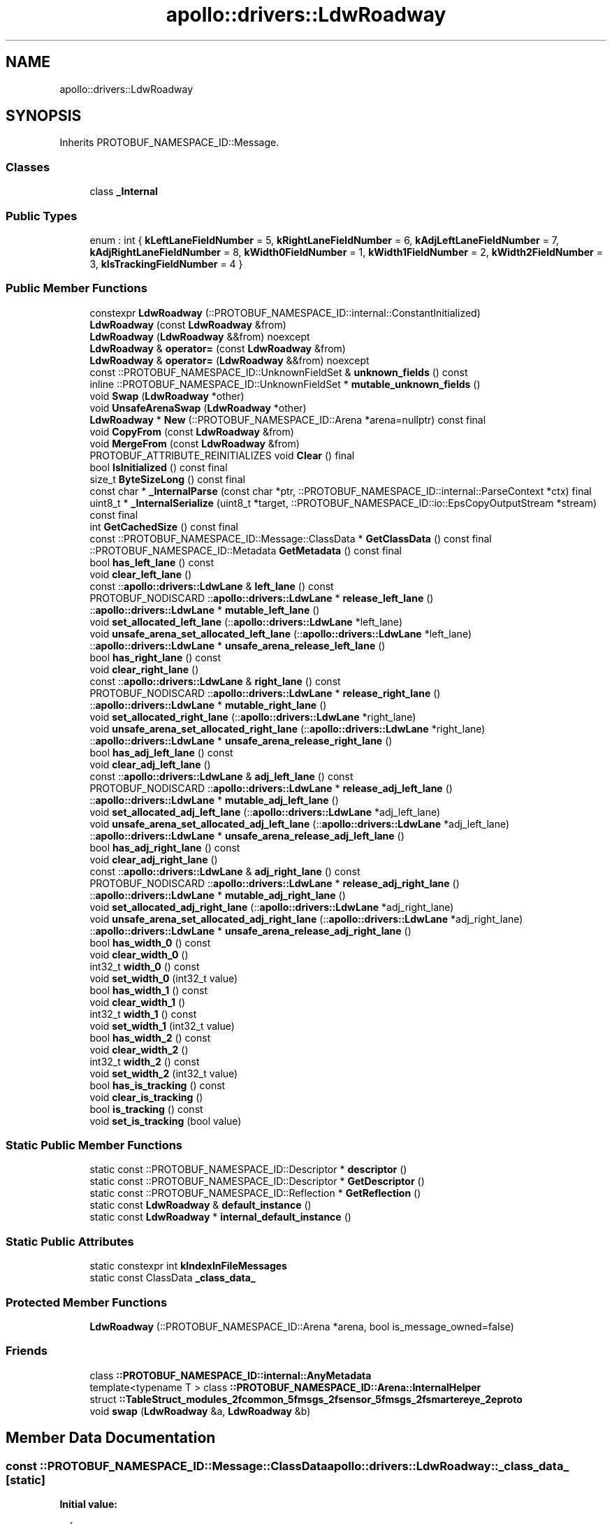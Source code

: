 .TH "apollo::drivers::LdwRoadway" 3 "Sun Sep 3 2023" "Version 8.0" "Cyber-Cmake" \" -*- nroff -*-
.ad l
.nh
.SH NAME
apollo::drivers::LdwRoadway
.SH SYNOPSIS
.br
.PP
.PP
Inherits PROTOBUF_NAMESPACE_ID::Message\&.
.SS "Classes"

.in +1c
.ti -1c
.RI "class \fB_Internal\fP"
.br
.in -1c
.SS "Public Types"

.in +1c
.ti -1c
.RI "enum : int { \fBkLeftLaneFieldNumber\fP = 5, \fBkRightLaneFieldNumber\fP = 6, \fBkAdjLeftLaneFieldNumber\fP = 7, \fBkAdjRightLaneFieldNumber\fP = 8, \fBkWidth0FieldNumber\fP = 1, \fBkWidth1FieldNumber\fP = 2, \fBkWidth2FieldNumber\fP = 3, \fBkIsTrackingFieldNumber\fP = 4 }"
.br
.in -1c
.SS "Public Member Functions"

.in +1c
.ti -1c
.RI "constexpr \fBLdwRoadway\fP (::PROTOBUF_NAMESPACE_ID::internal::ConstantInitialized)"
.br
.ti -1c
.RI "\fBLdwRoadway\fP (const \fBLdwRoadway\fP &from)"
.br
.ti -1c
.RI "\fBLdwRoadway\fP (\fBLdwRoadway\fP &&from) noexcept"
.br
.ti -1c
.RI "\fBLdwRoadway\fP & \fBoperator=\fP (const \fBLdwRoadway\fP &from)"
.br
.ti -1c
.RI "\fBLdwRoadway\fP & \fBoperator=\fP (\fBLdwRoadway\fP &&from) noexcept"
.br
.ti -1c
.RI "const ::PROTOBUF_NAMESPACE_ID::UnknownFieldSet & \fBunknown_fields\fP () const"
.br
.ti -1c
.RI "inline ::PROTOBUF_NAMESPACE_ID::UnknownFieldSet * \fBmutable_unknown_fields\fP ()"
.br
.ti -1c
.RI "void \fBSwap\fP (\fBLdwRoadway\fP *other)"
.br
.ti -1c
.RI "void \fBUnsafeArenaSwap\fP (\fBLdwRoadway\fP *other)"
.br
.ti -1c
.RI "\fBLdwRoadway\fP * \fBNew\fP (::PROTOBUF_NAMESPACE_ID::Arena *arena=nullptr) const final"
.br
.ti -1c
.RI "void \fBCopyFrom\fP (const \fBLdwRoadway\fP &from)"
.br
.ti -1c
.RI "void \fBMergeFrom\fP (const \fBLdwRoadway\fP &from)"
.br
.ti -1c
.RI "PROTOBUF_ATTRIBUTE_REINITIALIZES void \fBClear\fP () final"
.br
.ti -1c
.RI "bool \fBIsInitialized\fP () const final"
.br
.ti -1c
.RI "size_t \fBByteSizeLong\fP () const final"
.br
.ti -1c
.RI "const char * \fB_InternalParse\fP (const char *ptr, ::PROTOBUF_NAMESPACE_ID::internal::ParseContext *ctx) final"
.br
.ti -1c
.RI "uint8_t * \fB_InternalSerialize\fP (uint8_t *target, ::PROTOBUF_NAMESPACE_ID::io::EpsCopyOutputStream *stream) const final"
.br
.ti -1c
.RI "int \fBGetCachedSize\fP () const final"
.br
.ti -1c
.RI "const ::PROTOBUF_NAMESPACE_ID::Message::ClassData * \fBGetClassData\fP () const final"
.br
.ti -1c
.RI "::PROTOBUF_NAMESPACE_ID::Metadata \fBGetMetadata\fP () const final"
.br
.ti -1c
.RI "bool \fBhas_left_lane\fP () const"
.br
.ti -1c
.RI "void \fBclear_left_lane\fP ()"
.br
.ti -1c
.RI "const ::\fBapollo::drivers::LdwLane\fP & \fBleft_lane\fP () const"
.br
.ti -1c
.RI "PROTOBUF_NODISCARD ::\fBapollo::drivers::LdwLane\fP * \fBrelease_left_lane\fP ()"
.br
.ti -1c
.RI "::\fBapollo::drivers::LdwLane\fP * \fBmutable_left_lane\fP ()"
.br
.ti -1c
.RI "void \fBset_allocated_left_lane\fP (::\fBapollo::drivers::LdwLane\fP *left_lane)"
.br
.ti -1c
.RI "void \fBunsafe_arena_set_allocated_left_lane\fP (::\fBapollo::drivers::LdwLane\fP *left_lane)"
.br
.ti -1c
.RI "::\fBapollo::drivers::LdwLane\fP * \fBunsafe_arena_release_left_lane\fP ()"
.br
.ti -1c
.RI "bool \fBhas_right_lane\fP () const"
.br
.ti -1c
.RI "void \fBclear_right_lane\fP ()"
.br
.ti -1c
.RI "const ::\fBapollo::drivers::LdwLane\fP & \fBright_lane\fP () const"
.br
.ti -1c
.RI "PROTOBUF_NODISCARD ::\fBapollo::drivers::LdwLane\fP * \fBrelease_right_lane\fP ()"
.br
.ti -1c
.RI "::\fBapollo::drivers::LdwLane\fP * \fBmutable_right_lane\fP ()"
.br
.ti -1c
.RI "void \fBset_allocated_right_lane\fP (::\fBapollo::drivers::LdwLane\fP *right_lane)"
.br
.ti -1c
.RI "void \fBunsafe_arena_set_allocated_right_lane\fP (::\fBapollo::drivers::LdwLane\fP *right_lane)"
.br
.ti -1c
.RI "::\fBapollo::drivers::LdwLane\fP * \fBunsafe_arena_release_right_lane\fP ()"
.br
.ti -1c
.RI "bool \fBhas_adj_left_lane\fP () const"
.br
.ti -1c
.RI "void \fBclear_adj_left_lane\fP ()"
.br
.ti -1c
.RI "const ::\fBapollo::drivers::LdwLane\fP & \fBadj_left_lane\fP () const"
.br
.ti -1c
.RI "PROTOBUF_NODISCARD ::\fBapollo::drivers::LdwLane\fP * \fBrelease_adj_left_lane\fP ()"
.br
.ti -1c
.RI "::\fBapollo::drivers::LdwLane\fP * \fBmutable_adj_left_lane\fP ()"
.br
.ti -1c
.RI "void \fBset_allocated_adj_left_lane\fP (::\fBapollo::drivers::LdwLane\fP *adj_left_lane)"
.br
.ti -1c
.RI "void \fBunsafe_arena_set_allocated_adj_left_lane\fP (::\fBapollo::drivers::LdwLane\fP *adj_left_lane)"
.br
.ti -1c
.RI "::\fBapollo::drivers::LdwLane\fP * \fBunsafe_arena_release_adj_left_lane\fP ()"
.br
.ti -1c
.RI "bool \fBhas_adj_right_lane\fP () const"
.br
.ti -1c
.RI "void \fBclear_adj_right_lane\fP ()"
.br
.ti -1c
.RI "const ::\fBapollo::drivers::LdwLane\fP & \fBadj_right_lane\fP () const"
.br
.ti -1c
.RI "PROTOBUF_NODISCARD ::\fBapollo::drivers::LdwLane\fP * \fBrelease_adj_right_lane\fP ()"
.br
.ti -1c
.RI "::\fBapollo::drivers::LdwLane\fP * \fBmutable_adj_right_lane\fP ()"
.br
.ti -1c
.RI "void \fBset_allocated_adj_right_lane\fP (::\fBapollo::drivers::LdwLane\fP *adj_right_lane)"
.br
.ti -1c
.RI "void \fBunsafe_arena_set_allocated_adj_right_lane\fP (::\fBapollo::drivers::LdwLane\fP *adj_right_lane)"
.br
.ti -1c
.RI "::\fBapollo::drivers::LdwLane\fP * \fBunsafe_arena_release_adj_right_lane\fP ()"
.br
.ti -1c
.RI "bool \fBhas_width_0\fP () const"
.br
.ti -1c
.RI "void \fBclear_width_0\fP ()"
.br
.ti -1c
.RI "int32_t \fBwidth_0\fP () const"
.br
.ti -1c
.RI "void \fBset_width_0\fP (int32_t value)"
.br
.ti -1c
.RI "bool \fBhas_width_1\fP () const"
.br
.ti -1c
.RI "void \fBclear_width_1\fP ()"
.br
.ti -1c
.RI "int32_t \fBwidth_1\fP () const"
.br
.ti -1c
.RI "void \fBset_width_1\fP (int32_t value)"
.br
.ti -1c
.RI "bool \fBhas_width_2\fP () const"
.br
.ti -1c
.RI "void \fBclear_width_2\fP ()"
.br
.ti -1c
.RI "int32_t \fBwidth_2\fP () const"
.br
.ti -1c
.RI "void \fBset_width_2\fP (int32_t value)"
.br
.ti -1c
.RI "bool \fBhas_is_tracking\fP () const"
.br
.ti -1c
.RI "void \fBclear_is_tracking\fP ()"
.br
.ti -1c
.RI "bool \fBis_tracking\fP () const"
.br
.ti -1c
.RI "void \fBset_is_tracking\fP (bool value)"
.br
.in -1c
.SS "Static Public Member Functions"

.in +1c
.ti -1c
.RI "static const ::PROTOBUF_NAMESPACE_ID::Descriptor * \fBdescriptor\fP ()"
.br
.ti -1c
.RI "static const ::PROTOBUF_NAMESPACE_ID::Descriptor * \fBGetDescriptor\fP ()"
.br
.ti -1c
.RI "static const ::PROTOBUF_NAMESPACE_ID::Reflection * \fBGetReflection\fP ()"
.br
.ti -1c
.RI "static const \fBLdwRoadway\fP & \fBdefault_instance\fP ()"
.br
.ti -1c
.RI "static const \fBLdwRoadway\fP * \fBinternal_default_instance\fP ()"
.br
.in -1c
.SS "Static Public Attributes"

.in +1c
.ti -1c
.RI "static constexpr int \fBkIndexInFileMessages\fP"
.br
.ti -1c
.RI "static const ClassData \fB_class_data_\fP"
.br
.in -1c
.SS "Protected Member Functions"

.in +1c
.ti -1c
.RI "\fBLdwRoadway\fP (::PROTOBUF_NAMESPACE_ID::Arena *arena, bool is_message_owned=false)"
.br
.in -1c
.SS "Friends"

.in +1c
.ti -1c
.RI "class \fB::PROTOBUF_NAMESPACE_ID::internal::AnyMetadata\fP"
.br
.ti -1c
.RI "template<typename T > class \fB::PROTOBUF_NAMESPACE_ID::Arena::InternalHelper\fP"
.br
.ti -1c
.RI "struct \fB::TableStruct_modules_2fcommon_5fmsgs_2fsensor_5fmsgs_2fsmartereye_2eproto\fP"
.br
.ti -1c
.RI "void \fBswap\fP (\fBLdwRoadway\fP &a, \fBLdwRoadway\fP &b)"
.br
.in -1c
.SH "Member Data Documentation"
.PP 
.SS "const ::PROTOBUF_NAMESPACE_ID::Message::ClassData apollo::drivers::LdwRoadway::_class_data_\fC [static]\fP"
\fBInitial value:\fP
.PP
.nf
= {
    ::PROTOBUF_NAMESPACE_ID::Message::CopyWithSizeCheck,
    LdwRoadway::MergeImpl
}
.fi
.SS "constexpr int apollo::drivers::LdwRoadway::kIndexInFileMessages\fC [static]\fP, \fC [constexpr]\fP"
\fBInitial value:\fP
.PP
.nf
=
    2
.fi


.SH "Author"
.PP 
Generated automatically by Doxygen for Cyber-Cmake from the source code\&.

